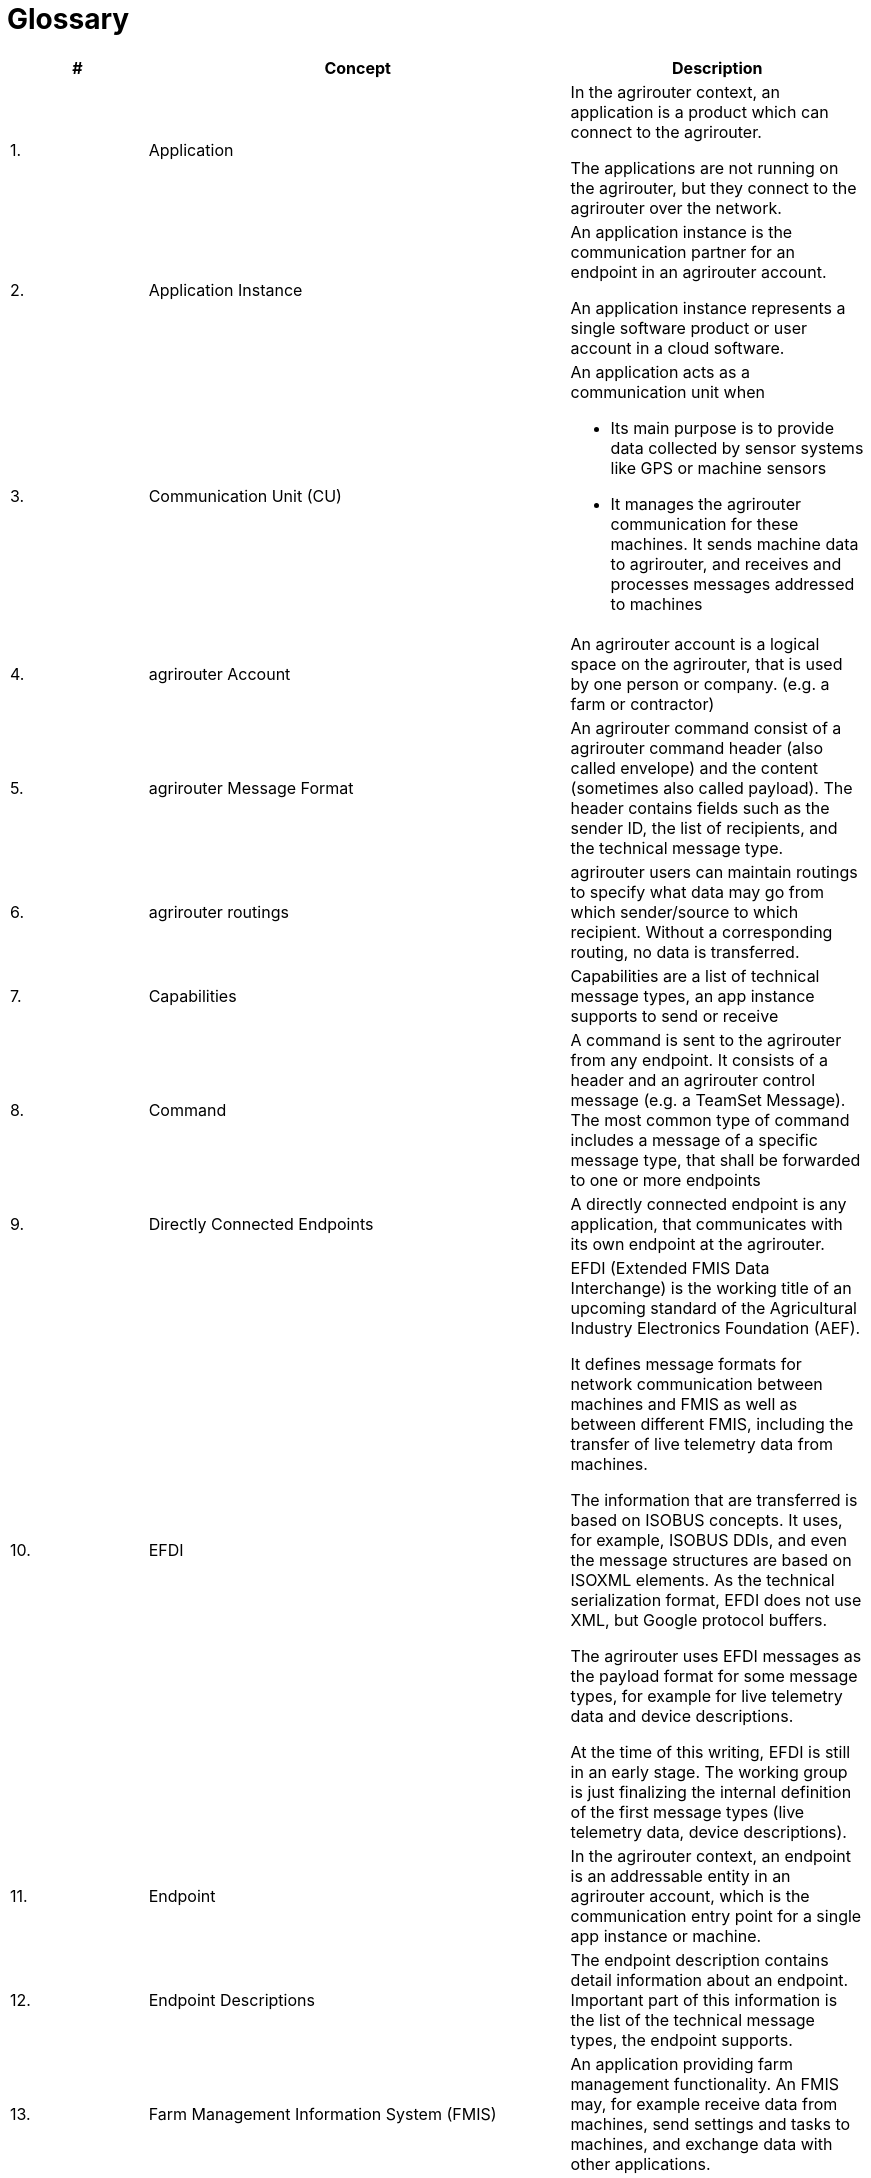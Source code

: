 = Glossary

[cols="1,3,",options="header",]
|=====================================================================================================================================================================================================================================================================================================================================================================================================================================================================================================================
|# |Concept |Description
a|
1.  

 |Application a|
In the agrirouter context, an application is a product which can connect to the agrirouter.

The applications are not running on the agrirouter, but they connect to the agrirouter over the network.

a|
2.  

 |Application Instance a|
An application instance is the communication partner for an endpoint in an agrirouter account.

An application instance represents a single software product or user account in a cloud software.

a|
3.  

 |Communication Unit (CU) a|
An application acts as a communication unit when

* Its main purpose is to provide data collected by sensor systems like GPS or machine sensors
* It manages the agrirouter communication for these machines. It sends machine data to agrirouter, and receives and processes messages addressed to machines

a|
4.  

 |agrirouter Account |An agrirouter account is a logical space on the agrirouter, that is used by one person or company. (e.g. a farm or contractor)
a|
5.  

 |agrirouter Message Format |An agrirouter command consist of a agrirouter command header (also called envelope) and the content (sometimes also called payload). The header contains fields such as the sender ID, the list of recipients, and the technical message type.
a|
6.  

 |agrirouter routings |agrirouter users can maintain routings to specify what data may go from which sender/source to which recipient. Without a corresponding routing, no data is transferred.
a|
7.  

 |Capabilities |Capabilities are a list of technical message types, an app instance supports to send or receive
a|
8.  

 |Command |A command is sent to the agrirouter from any endpoint. It consists of a header and an agrirouter control message (e.g. a TeamSet Message). The most common type of command includes a message of a specific message type, that shall be forwarded to one or more endpoints
a|
9.  

 |Directly Connected Endpoints |A directly connected endpoint is any application, that communicates with its own endpoint at the agrirouter.
a|
10.  

 |EFDI a|
EFDI (Extended FMIS Data Interchange) is the working title of an upcoming standard of the Agricultural Industry Electronics Foundation (AEF).

It defines message formats for network communication between machines and FMIS as well as between different FMIS, including the transfer of live telemetry data from machines.

The information that are transferred is based on ISOBUS concepts. It uses, for example, ISOBUS DDIs, and even the message structures are based on ISOXML elements. As the technical serialization format, EFDI does not use XML, but Google protocol buffers.

The agrirouter uses EFDI messages as the payload format for some message types, for example for live telemetry data and device descriptions.

At the time of this writing, EFDI is still in an early stage. The working group is just finalizing the internal definition of the first message types (live telemetry data, device descriptions).

a|
11.  

 |Endpoint |In the agrirouter context, an endpoint is an addressable entity in an agrirouter account, which is the communication entry point for a single app instance or machine.
a|
12.  

 |Endpoint Descriptions |The endpoint description contains detail information about an endpoint. Important part of this information is the list of the technical message types, the endpoint supports.
a|
13.  

 |Farm Management Information System (FMIS) |An application providing farm management functionality. An FMIS may, for example receive data from machines, send settings and tasks to machines, and exchange data with other applications.
a|
14.  

 |Information Type |A summarize of different Technical message types.
a|
15.  

 a|
ISOBUS,

ISO 11783, taskdata

 a|
Wikipedia: “ISO 11783, known as Tractors and machinery for agriculture and forestry -- Serial control and communications data network (commonly referred to as "ISO Bus" or "ISOBUS") is a communication protocol for the agriculture industry based on the SAE J1939 protocol (which includes CANbus) .” (source: https://en.wikipedia.org/wiki/ISO_11783 )

ISO 11783-10 describes the file-based and batch-oriented interchange format between machines and FMIS, using XML (ISOMXL) and binaries with XML header data. This is called a taskdata file set, even though it can contain many other data (fields, products, crop, worker, and many more) and need not even contain a task.

The ISOBUS standard specifies only the data but not how it is transferred between machines and FMIS.

a|
16.  

 |ISOBUS DDI a|
A DDI (literally: Data Dictionary Identifier) represents a device or process parameter in the ISOBUS norm. Over 500 DDIs are defined in ISO 11783-11, see http://dictionary.isobus.net/isobus/ .

DDIs are used, for example, in device descriptions to describe properties, the supported settings, and the provided data of a machine.

DDIs are also used to identify the data records in telemetry messages.

agrirouter users can filter telemetry data for DDI Categories, that abstract all DDIs into 10 categories. A list of DDIs and their Category assignment can be found here:

A filtering for specific DDIs could not be provided, as this would have been too complex for the end user.

a|
17.  

 |Live Telemetry Messages a|
A live telemetry message contains data points with data from the machines in one teamset. Each data point at least contains the time when it was logged. Additionally, each data point can have a geo-position. Each data point may contain many log entries. Each log entry contains the value of a specific parameter (DDI) of a specific component or function (device element) of one of the machines in the teamset.

The user-defined agrirouter routings define which parameters of which machine may go to which recipient. In addition, recipients can subscribe for certain parameters they want to get (sender-independent). Recipients will receive those data, when they are sent to the public address.

The agrirouter uses the routings and the subscriptions to determine the recipients, and the information each of them gets. To each recipient it delivers a filtered version of the messages, which contains only the allowed and subscribed parameters of the allowed machines.

a|
18.  

 |Machines a|
Machines are agricultural machinery, in the sense of a ISO11783 device.

Machines are tractors, implements such as sprayers, or self-propelled machines like combine harvesters. A machine is described with machine description, which is conceptually based on ISO11783-10 device description.

Machines are the sources of the data records in live telemetry messages which applications send via agrirouter.

From an abstract view, machines are just sensor networks providing sensor data.

a|
19.  

 |Machine Endpoint a|
A machine endpoint represents one real-world machine in the context of an agrirouter account. The same real-world machine can have endpoints in several agrirouter accounts, but not more than one in the same account.

A message can be addressed to a machine as the recipient. This tells the agrirouter to deliver the message to that CU, to which the machine is connected. If the addressed machine is currently not connected, the agrirouter puts the message in the machine’s feed and delivers it as soon as some CU reports that the machine is now connected. Since machines can be attached to different CUs at different times (connected to different tractor, for example), it is not known in advance which CU that will be.

The message itself will be received and processed by the CU, but addressing it to the machine makes sure that it goes to the right one.

a|
20.  

 |Message |A message is an information or perhaps a request, that is sent from an endpoint to any other endpoint. A message is a possible payload of a command
a|
21.  

 |Teamset |A teamset is a set of connected machines which work and move together and are connected to the same communication unit.
a|
22.  

 |Virtual Communication Units a|
A virtual communication unit is the equivalent of a communication unit for situations where the teamsets are not directly connected to the agrirouter. Instead they are connected to an external telemetry-enabled cloud service, which itself is connected to the agrirouter. Such a telemetry-enabled cloud application has its own mechanisms for connecting farming machines.

For each farm, many machines are connected to the external cloud service, grouped in many teamsets. The cloud application, which makes these machines known on the agrirouter, also reports one virtual communication unit for each teamset.

|=====================================================================================================================================================================================================================================================================================================================================================================================================================================================================================================================
